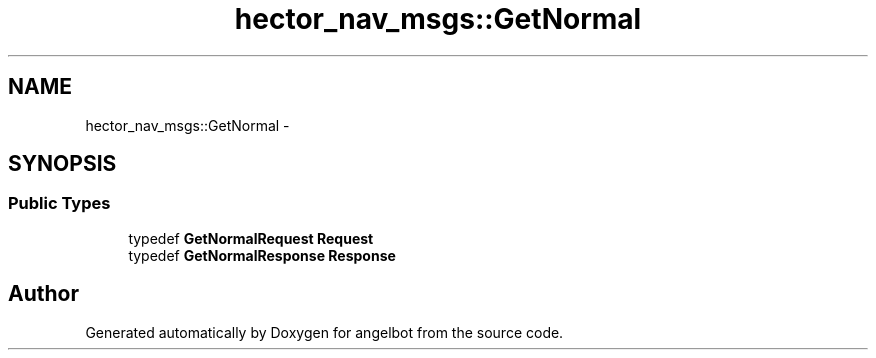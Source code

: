 .TH "hector_nav_msgs::GetNormal" 3 "Sat Jul 9 2016" "angelbot" \" -*- nroff -*-
.ad l
.nh
.SH NAME
hector_nav_msgs::GetNormal \- 
.SH SYNOPSIS
.br
.PP
.SS "Public Types"

.in +1c
.ti -1c
.RI "typedef \fBGetNormalRequest\fP \fBRequest\fP"
.br
.ti -1c
.RI "typedef \fBGetNormalResponse\fP \fBResponse\fP"
.br
.in -1c

.SH "Author"
.PP 
Generated automatically by Doxygen for angelbot from the source code\&.
